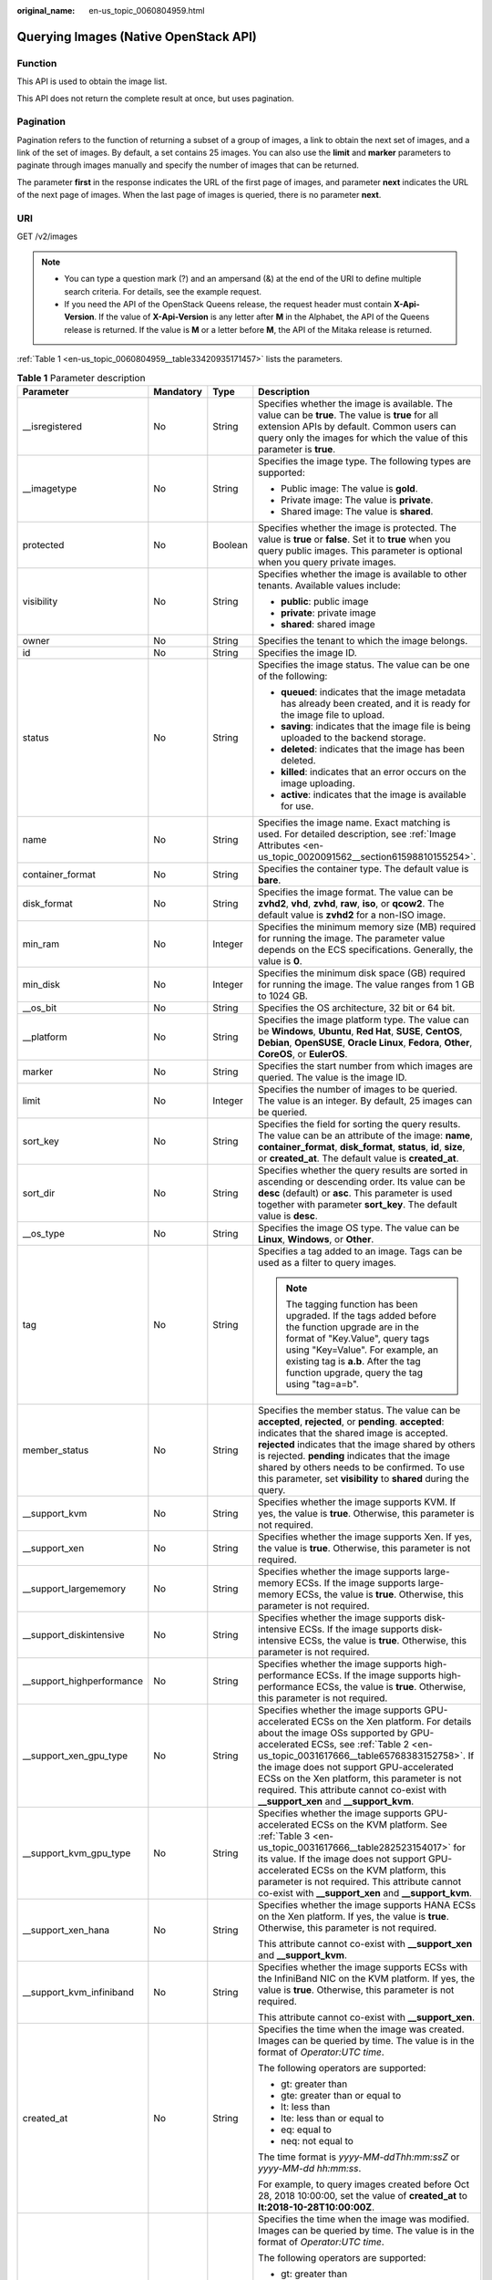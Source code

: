 :original_name: en-us_topic_0060804959.html

.. _en-us_topic_0060804959:

Querying Images (Native OpenStack API)
======================================

Function
--------

This API is used to obtain the image list.

This API does not return the complete result at once, but uses pagination.

Pagination
----------

Pagination refers to the function of returning a subset of a group of images, a link to obtain the next set of images, and a link of the set of images. By default, a set contains 25 images. You can also use the **limit** and **marker** parameters to paginate through images manually and specify the number of images that can be returned.

The parameter **first** in the response indicates the URL of the first page of images, and parameter **next** indicates the URL of the next page of images. When the last page of images is queried, there is no parameter **next**.

URI
---

GET /v2/images

.. note::

   -  You can type a question mark (?) and an ampersand (&) at the end of the URI to define multiple search criteria. For details, see the example request.
   -  If you need the API of the OpenStack Queens release, the request header must contain **X-Api-Version**. If the value of **X-Api-Version** is any letter after **M** in the Alphabet, the API of the Queens release is returned. If the value is **M** or a letter before **M**, the API of the Mitaka release is returned.

:ref:`Table 1 <en-us_topic_0060804959__table33420935171457>` lists the parameters.

.. _en-us_topic_0060804959__table33420935171457:

.. table:: **Table 1** Parameter description

   +----------------------------+-----------------+-----------------+------------------------------------------------------------------------------------------------------------------------------------------------------------------------------------------------------------------------------------------------------------------------------------------------------------------------------------------------------------------------------------------------------------+
   | Parameter                  | Mandatory       | Type            | Description                                                                                                                                                                                                                                                                                                                                                                                                |
   +============================+=================+=================+============================================================================================================================================================================================================================================================================================================================================================================================================+
   | \__isregistered            | No              | String          | Specifies whether the image is available. The value can be **true**. The value is **true** for all extension APIs by default. Common users can query only the images for which the value of this parameter is **true**.                                                                                                                                                                                    |
   +----------------------------+-----------------+-----------------+------------------------------------------------------------------------------------------------------------------------------------------------------------------------------------------------------------------------------------------------------------------------------------------------------------------------------------------------------------------------------------------------------------+
   | \__imagetype               | No              | String          | Specifies the image type. The following types are supported:                                                                                                                                                                                                                                                                                                                                               |
   |                            |                 |                 |                                                                                                                                                                                                                                                                                                                                                                                                            |
   |                            |                 |                 | -  Public image: The value is **gold**.                                                                                                                                                                                                                                                                                                                                                                    |
   |                            |                 |                 | -  Private image: The value is **private**.                                                                                                                                                                                                                                                                                                                                                                |
   |                            |                 |                 | -  Shared image: The value is **shared**.                                                                                                                                                                                                                                                                                                                                                                  |
   +----------------------------+-----------------+-----------------+------------------------------------------------------------------------------------------------------------------------------------------------------------------------------------------------------------------------------------------------------------------------------------------------------------------------------------------------------------------------------------------------------------+
   | protected                  | No              | Boolean         | Specifies whether the image is protected. The value is **true** or **false**. Set it to **true** when you query public images. This parameter is optional when you query private images.                                                                                                                                                                                                                   |
   +----------------------------+-----------------+-----------------+------------------------------------------------------------------------------------------------------------------------------------------------------------------------------------------------------------------------------------------------------------------------------------------------------------------------------------------------------------------------------------------------------------+
   | visibility                 | No              | String          | Specifies whether the image is available to other tenants. Available values include:                                                                                                                                                                                                                                                                                                                       |
   |                            |                 |                 |                                                                                                                                                                                                                                                                                                                                                                                                            |
   |                            |                 |                 | -  **public**: public image                                                                                                                                                                                                                                                                                                                                                                                |
   |                            |                 |                 | -  **private**: private image                                                                                                                                                                                                                                                                                                                                                                              |
   |                            |                 |                 | -  **shared**: shared image                                                                                                                                                                                                                                                                                                                                                                                |
   +----------------------------+-----------------+-----------------+------------------------------------------------------------------------------------------------------------------------------------------------------------------------------------------------------------------------------------------------------------------------------------------------------------------------------------------------------------------------------------------------------------+
   | owner                      | No              | String          | Specifies the tenant to which the image belongs.                                                                                                                                                                                                                                                                                                                                                           |
   +----------------------------+-----------------+-----------------+------------------------------------------------------------------------------------------------------------------------------------------------------------------------------------------------------------------------------------------------------------------------------------------------------------------------------------------------------------------------------------------------------------+
   | id                         | No              | String          | Specifies the image ID.                                                                                                                                                                                                                                                                                                                                                                                    |
   +----------------------------+-----------------+-----------------+------------------------------------------------------------------------------------------------------------------------------------------------------------------------------------------------------------------------------------------------------------------------------------------------------------------------------------------------------------------------------------------------------------+
   | status                     | No              | String          | Specifies the image status. The value can be one of the following:                                                                                                                                                                                                                                                                                                                                         |
   |                            |                 |                 |                                                                                                                                                                                                                                                                                                                                                                                                            |
   |                            |                 |                 | -  **queued**: indicates that the image metadata has already been created, and it is ready for the image file to upload.                                                                                                                                                                                                                                                                                   |
   |                            |                 |                 | -  **saving**: indicates that the image file is being uploaded to the backend storage.                                                                                                                                                                                                                                                                                                                     |
   |                            |                 |                 | -  **deleted**: indicates that the image has been deleted.                                                                                                                                                                                                                                                                                                                                                 |
   |                            |                 |                 | -  **killed**: indicates that an error occurs on the image uploading.                                                                                                                                                                                                                                                                                                                                      |
   |                            |                 |                 | -  **active**: indicates that the image is available for use.                                                                                                                                                                                                                                                                                                                                              |
   +----------------------------+-----------------+-----------------+------------------------------------------------------------------------------------------------------------------------------------------------------------------------------------------------------------------------------------------------------------------------------------------------------------------------------------------------------------------------------------------------------------+
   | name                       | No              | String          | Specifies the image name. Exact matching is used. For detailed description, see :ref:`Image Attributes <en-us_topic_0020091562__section61598810155254>`.                                                                                                                                                                                                                                                   |
   +----------------------------+-----------------+-----------------+------------------------------------------------------------------------------------------------------------------------------------------------------------------------------------------------------------------------------------------------------------------------------------------------------------------------------------------------------------------------------------------------------------+
   | container_format           | No              | String          | Specifies the container type. The default value is **bare**.                                                                                                                                                                                                                                                                                                                                               |
   +----------------------------+-----------------+-----------------+------------------------------------------------------------------------------------------------------------------------------------------------------------------------------------------------------------------------------------------------------------------------------------------------------------------------------------------------------------------------------------------------------------+
   | disk_format                | No              | String          | Specifies the image format. The value can be **zvhd2**, **vhd**, **zvhd**, **raw**, **iso**, or **qcow2**. The default value is **zvhd2**\  for a non-ISO image.                                                                                                                                                                                                                                           |
   +----------------------------+-----------------+-----------------+------------------------------------------------------------------------------------------------------------------------------------------------------------------------------------------------------------------------------------------------------------------------------------------------------------------------------------------------------------------------------------------------------------+
   | min_ram                    | No              | Integer         | Specifies the minimum memory size (MB) required for running the image. The parameter value depends on the ECS specifications. Generally, the value is **0**.                                                                                                                                                                                                                                               |
   +----------------------------+-----------------+-----------------+------------------------------------------------------------------------------------------------------------------------------------------------------------------------------------------------------------------------------------------------------------------------------------------------------------------------------------------------------------------------------------------------------------+
   | min_disk                   | No              | Integer         | Specifies the minimum disk space (GB) required for running the image. The value ranges from 1 GB to 1024 GB.                                                                                                                                                                                                                                                                                               |
   +----------------------------+-----------------+-----------------+------------------------------------------------------------------------------------------------------------------------------------------------------------------------------------------------------------------------------------------------------------------------------------------------------------------------------------------------------------------------------------------------------------+
   | \__os_bit                  | No              | String          | Specifies the OS architecture, 32 bit or 64 bit.                                                                                                                                                                                                                                                                                                                                                           |
   +----------------------------+-----------------+-----------------+------------------------------------------------------------------------------------------------------------------------------------------------------------------------------------------------------------------------------------------------------------------------------------------------------------------------------------------------------------------------------------------------------------+
   | \__platform                | No              | String          | Specifies the image platform type. The value can be **Windows**, **Ubuntu**, **Red Hat**, **SUSE**, **CentOS**, **Debian**, **OpenSUSE**, **Oracle Linux**, **Fedora**, **Other**, **CoreOS**, or **EulerOS**.                                                                                                                                                                                             |
   +----------------------------+-----------------+-----------------+------------------------------------------------------------------------------------------------------------------------------------------------------------------------------------------------------------------------------------------------------------------------------------------------------------------------------------------------------------------------------------------------------------+
   | marker                     | No              | String          | Specifies the start number from which images are queried. The value is the image ID.                                                                                                                                                                                                                                                                                                                       |
   +----------------------------+-----------------+-----------------+------------------------------------------------------------------------------------------------------------------------------------------------------------------------------------------------------------------------------------------------------------------------------------------------------------------------------------------------------------------------------------------------------------+
   | limit                      | No              | Integer         | Specifies the number of images to be queried. The value is an integer. By default, 25 images can be queried.                                                                                                                                                                                                                                                                                               |
   +----------------------------+-----------------+-----------------+------------------------------------------------------------------------------------------------------------------------------------------------------------------------------------------------------------------------------------------------------------------------------------------------------------------------------------------------------------------------------------------------------------+
   | sort_key                   | No              | String          | Specifies the field for sorting the query results. The value can be an attribute of the image: **name**, **container_format**, **disk_format**, **status**, **id**, **size**, or **created_at**. The default value is **created_at**.                                                                                                                                                                      |
   +----------------------------+-----------------+-----------------+------------------------------------------------------------------------------------------------------------------------------------------------------------------------------------------------------------------------------------------------------------------------------------------------------------------------------------------------------------------------------------------------------------+
   | sort_dir                   | No              | String          | Specifies whether the query results are sorted in ascending or descending order. Its value can be **desc** (default) or **asc**. This parameter is used together with parameter **sort_key**. The default value is **desc**.                                                                                                                                                                               |
   +----------------------------+-----------------+-----------------+------------------------------------------------------------------------------------------------------------------------------------------------------------------------------------------------------------------------------------------------------------------------------------------------------------------------------------------------------------------------------------------------------------+
   | \__os_type                 | No              | String          | Specifies the image OS type. The value can be **Linux**, **Windows**, or **Other**.                                                                                                                                                                                                                                                                                                                        |
   +----------------------------+-----------------+-----------------+------------------------------------------------------------------------------------------------------------------------------------------------------------------------------------------------------------------------------------------------------------------------------------------------------------------------------------------------------------------------------------------------------------+
   | tag                        | No              | String          | Specifies a tag added to an image. Tags can be used as a filter to query images.                                                                                                                                                                                                                                                                                                                           |
   |                            |                 |                 |                                                                                                                                                                                                                                                                                                                                                                                                            |
   |                            |                 |                 | .. note::                                                                                                                                                                                                                                                                                                                                                                                                  |
   |                            |                 |                 |                                                                                                                                                                                                                                                                                                                                                                                                            |
   |                            |                 |                 |    The tagging function has been upgraded. If the tags added before the function upgrade are in the format of "Key.Value", query tags using "Key=Value". For example, an existing tag is **a.b**. After the tag function upgrade, query the tag using "tag=a=b".                                                                                                                                           |
   +----------------------------+-----------------+-----------------+------------------------------------------------------------------------------------------------------------------------------------------------------------------------------------------------------------------------------------------------------------------------------------------------------------------------------------------------------------------------------------------------------------+
   | member_status              | No              | String          | Specifies the member status. The value can be **accepted**, **rejected**, or **pending**. **accepted**: indicates that the shared image is accepted. **rejected** indicates that the image shared by others is rejected. **pending** indicates that the image shared by others needs to be confirmed. To use this parameter, set **visibility** to **shared** during the query.                            |
   +----------------------------+-----------------+-----------------+------------------------------------------------------------------------------------------------------------------------------------------------------------------------------------------------------------------------------------------------------------------------------------------------------------------------------------------------------------------------------------------------------------+
   | \__support_kvm             | No              | String          | Specifies whether the image supports KVM. If yes, the value is **true**. Otherwise, this parameter is not required.                                                                                                                                                                                                                                                                                        |
   +----------------------------+-----------------+-----------------+------------------------------------------------------------------------------------------------------------------------------------------------------------------------------------------------------------------------------------------------------------------------------------------------------------------------------------------------------------------------------------------------------------+
   | \__support_xen             | No              | String          | Specifies whether the image supports Xen. If yes, the value is **true**. Otherwise, this parameter is not required.                                                                                                                                                                                                                                                                                        |
   +----------------------------+-----------------+-----------------+------------------------------------------------------------------------------------------------------------------------------------------------------------------------------------------------------------------------------------------------------------------------------------------------------------------------------------------------------------------------------------------------------------+
   | \__support_largememory     | No              | String          | Specifies whether the image supports large-memory ECSs. If the image supports large-memory ECSs, the value is **true**. Otherwise, this parameter is not required.                                                                                                                                                                                                                                         |
   +----------------------------+-----------------+-----------------+------------------------------------------------------------------------------------------------------------------------------------------------------------------------------------------------------------------------------------------------------------------------------------------------------------------------------------------------------------------------------------------------------------+
   | \__support_diskintensive   | No              | String          | Specifies whether the image supports disk-intensive ECSs. If the image supports disk-intensive ECSs, the value is **true**. Otherwise, this parameter is not required.                                                                                                                                                                                                                                     |
   +----------------------------+-----------------+-----------------+------------------------------------------------------------------------------------------------------------------------------------------------------------------------------------------------------------------------------------------------------------------------------------------------------------------------------------------------------------------------------------------------------------+
   | \__support_highperformance | No              | String          | Specifies whether the image supports high-performance ECSs. If the image supports high-performance ECSs, the value is **true**. Otherwise, this parameter is not required.                                                                                                                                                                                                                                 |
   +----------------------------+-----------------+-----------------+------------------------------------------------------------------------------------------------------------------------------------------------------------------------------------------------------------------------------------------------------------------------------------------------------------------------------------------------------------------------------------------------------------+
   | \__support_xen_gpu_type    | No              | String          | Specifies whether the image supports GPU-accelerated ECSs on the Xen platform. For details about the image OSs supported by GPU-accelerated ECSs, see :ref:`Table 2 <en-us_topic_0031617666__table65768383152758>`. If the image does not support GPU-accelerated ECSs on the Xen platform, this parameter is not required. This attribute cannot co-exist with **\__support_xen** and **\__support_kvm**. |
   +----------------------------+-----------------+-----------------+------------------------------------------------------------------------------------------------------------------------------------------------------------------------------------------------------------------------------------------------------------------------------------------------------------------------------------------------------------------------------------------------------------+
   | \__support_kvm_gpu_type    | No              | String          | Specifies whether the image supports GPU-accelerated ECSs on the KVM platform. See :ref:`Table 3 <en-us_topic_0031617666__table282523154017>` for its value. If the image does not support GPU-accelerated ECSs on the KVM platform, this parameter is not required. This attribute cannot co-exist with **\__support_xen** and **\__support_kvm**.                                                        |
   +----------------------------+-----------------+-----------------+------------------------------------------------------------------------------------------------------------------------------------------------------------------------------------------------------------------------------------------------------------------------------------------------------------------------------------------------------------------------------------------------------------+
   | \__support_xen_hana        | No              | String          | Specifies whether the image supports HANA ECSs on the Xen platform. If yes, the value is **true**. Otherwise, this parameter is not required.                                                                                                                                                                                                                                                              |
   |                            |                 |                 |                                                                                                                                                                                                                                                                                                                                                                                                            |
   |                            |                 |                 | This attribute cannot co-exist with **\__support_xen** and **\__support_kvm**.                                                                                                                                                                                                                                                                                                                             |
   +----------------------------+-----------------+-----------------+------------------------------------------------------------------------------------------------------------------------------------------------------------------------------------------------------------------------------------------------------------------------------------------------------------------------------------------------------------------------------------------------------------+
   | \__support_kvm_infiniband  | No              | String          | Specifies whether the image supports ECSs with the InfiniBand NIC on the KVM platform. If yes, the value is **true**. Otherwise, this parameter is not required.                                                                                                                                                                                                                                           |
   |                            |                 |                 |                                                                                                                                                                                                                                                                                                                                                                                                            |
   |                            |                 |                 | This attribute cannot co-exist with **\__support_xen**.                                                                                                                                                                                                                                                                                                                                                    |
   +----------------------------+-----------------+-----------------+------------------------------------------------------------------------------------------------------------------------------------------------------------------------------------------------------------------------------------------------------------------------------------------------------------------------------------------------------------------------------------------------------------+
   | created_at                 | No              | String          | Specifies the time when the image was created. Images can be queried by time. The value is in the format of *Operator:UTC time*.                                                                                                                                                                                                                                                                           |
   |                            |                 |                 |                                                                                                                                                                                                                                                                                                                                                                                                            |
   |                            |                 |                 | The following operators are supported:                                                                                                                                                                                                                                                                                                                                                                     |
   |                            |                 |                 |                                                                                                                                                                                                                                                                                                                                                                                                            |
   |                            |                 |                 | -  gt: greater than                                                                                                                                                                                                                                                                                                                                                                                        |
   |                            |                 |                 | -  gte: greater than or equal to                                                                                                                                                                                                                                                                                                                                                                           |
   |                            |                 |                 | -  lt: less than                                                                                                                                                                                                                                                                                                                                                                                           |
   |                            |                 |                 | -  lte: less than or equal to                                                                                                                                                                                                                                                                                                                                                                              |
   |                            |                 |                 | -  eq: equal to                                                                                                                                                                                                                                                                                                                                                                                            |
   |                            |                 |                 | -  neq: not equal to                                                                                                                                                                                                                                                                                                                                                                                       |
   |                            |                 |                 |                                                                                                                                                                                                                                                                                                                                                                                                            |
   |                            |                 |                 | The time format is *yyyy-MM-ddThh:mm:ssZ* or *yyyy-MM-dd hh:mm:ss*.                                                                                                                                                                                                                                                                                                                                        |
   |                            |                 |                 |                                                                                                                                                                                                                                                                                                                                                                                                            |
   |                            |                 |                 | For example, to query images created before Oct 28, 2018 10:00:00, set the value of **created_at** to **lt:2018-10-28T10:00:00Z**.                                                                                                                                                                                                                                                                         |
   +----------------------------+-----------------+-----------------+------------------------------------------------------------------------------------------------------------------------------------------------------------------------------------------------------------------------------------------------------------------------------------------------------------------------------------------------------------------------------------------------------------+
   | updated_at                 | No              | String          | Specifies the time when the image was modified. Images can be queried by time. The value is in the format of *Operator:UTC time*.                                                                                                                                                                                                                                                                          |
   |                            |                 |                 |                                                                                                                                                                                                                                                                                                                                                                                                            |
   |                            |                 |                 | The following operators are supported:                                                                                                                                                                                                                                                                                                                                                                     |
   |                            |                 |                 |                                                                                                                                                                                                                                                                                                                                                                                                            |
   |                            |                 |                 | -  gt: greater than                                                                                                                                                                                                                                                                                                                                                                                        |
   |                            |                 |                 | -  gte: greater than or equal to                                                                                                                                                                                                                                                                                                                                                                           |
   |                            |                 |                 | -  lt: less than                                                                                                                                                                                                                                                                                                                                                                                           |
   |                            |                 |                 | -  lte: less than or equal to                                                                                                                                                                                                                                                                                                                                                                              |
   |                            |                 |                 | -  eq: equal to                                                                                                                                                                                                                                                                                                                                                                                            |
   |                            |                 |                 | -  neq: not equal to                                                                                                                                                                                                                                                                                                                                                                                       |
   |                            |                 |                 |                                                                                                                                                                                                                                                                                                                                                                                                            |
   |                            |                 |                 | The time format is *yyyy-MM-ddThh:mm:ssZ* or *yyyy-MM-dd hh:mm:ss*.                                                                                                                                                                                                                                                                                                                                        |
   |                            |                 |                 |                                                                                                                                                                                                                                                                                                                                                                                                            |
   |                            |                 |                 | For example, to query images updated before Oct 28, 2018 10:00:00, set the value of **updated_at** to **lt:2018-10-28T10:00:00Z**.                                                                                                                                                                                                                                                                         |
   +----------------------------+-----------------+-----------------+------------------------------------------------------------------------------------------------------------------------------------------------------------------------------------------------------------------------------------------------------------------------------------------------------------------------------------------------------------------------------------------------------------+

Common Query Methods
--------------------

-  Public images

   GET /v2/images?__imagetype=gold&visibility=public&protected=true

-  Private images

   GET /v2/images?owner={project_id}

-  Available shared images

   GET /v2/images?member_status=accepted&visibility=shared&__imagetype=shared

-  Rejected images

   GET /v2/images?member_status=rejected&visibility=shared&__imagetype=shared

-  Unaccepted images

   GET /v2/images?member_status=pending&visibility=shared&__imagetype=shared

Request
-------

-  Request parameters

   None

-  Example request

   .. code-block:: text

      GET https://{Endpoint}/v2/images

Response
--------

-  Response parameters

   +-----------------------+-----------------------+------------------------------------------------------------------------------------------------------------------------+
   | Parameter             | Type                  | Description                                                                                                            |
   +=======================+=======================+========================================================================================================================+
   | first                 | String                | Specifies the URL of the first page of images.                                                                         |
   +-----------------------+-----------------------+------------------------------------------------------------------------------------------------------------------------+
   | next                  | String                | Specifies the URL of the next page of images. When the last page of images is queried, there is no parameter **next**. |
   +-----------------------+-----------------------+------------------------------------------------------------------------------------------------------------------------+
   | schema                | String                | Specifies the URL for the schema describing a list of images.                                                          |
   +-----------------------+-----------------------+------------------------------------------------------------------------------------------------------------------------+
   | images                | Array of objects      | Specifies the resource type.                                                                                           |
   |                       |                       |                                                                                                                        |
   |                       |                       | For details, see :ref:`Table 2 <en-us_topic_0060804959__table13195036194916>`.                                         |
   +-----------------------+-----------------------+------------------------------------------------------------------------------------------------------------------------+

   .. _en-us_topic_0060804959__table13195036194916:

   .. table:: **Table 2** Data structure description of the images field

      +----------------------------+-----------------------+------------------------------------------------------------------------------------------------------------------------------------------------------------------------------------------------------------------------------------------------------------------------------------------------------------------------------------------------------------------------------------------------------------+
      | Parameter                  | Type                  | Description                                                                                                                                                                                                                                                                                                                                                                                                |
      +============================+=======================+============================================================================================================================================================================================================================================================================================================================================================================================================+
      | \__backup_id               | String                | Specifies the backup ID. If the image is created from a backup, set the value to the backup ID. Otherwise, this parameter is not required.                                                                                                                                                                                                                                                                 |
      +----------------------------+-----------------------+------------------------------------------------------------------------------------------------------------------------------------------------------------------------------------------------------------------------------------------------------------------------------------------------------------------------------------------------------------------------------------------------------------+
      | \__data_origin             | String                | Specifies the image source. If the image is a public image, the value is left empty.                                                                                                                                                                                                                                                                                                                       |
      +----------------------------+-----------------------+------------------------------------------------------------------------------------------------------------------------------------------------------------------------------------------------------------------------------------------------------------------------------------------------------------------------------------------------------------------------------------------------------------+
      | \__description             | String                | Specifies the image description.                                                                                                                                                                                                                                                                                                                                                                           |
      +----------------------------+-----------------------+------------------------------------------------------------------------------------------------------------------------------------------------------------------------------------------------------------------------------------------------------------------------------------------------------------------------------------------------------------------------------------------------------------+
      | \__image_location          | String                | Specifies the location where the image is stored.                                                                                                                                                                                                                                                                                                                                                          |
      +----------------------------+-----------------------+------------------------------------------------------------------------------------------------------------------------------------------------------------------------------------------------------------------------------------------------------------------------------------------------------------------------------------------------------------------------------------------------------------+
      | \__image_size              | String                | Specifies the size (bytes) of the image file. The value is greater than 0.                                                                                                                                                                                                                                                                                                                                 |
      +----------------------------+-----------------------+------------------------------------------------------------------------------------------------------------------------------------------------------------------------------------------------------------------------------------------------------------------------------------------------------------------------------------------------------------------------------------------------------------+
      | \__image_source_type       | String                | Specifies the backend storage of the image. Only UDS is supported currently.                                                                                                                                                                                                                                                                                                                               |
      +----------------------------+-----------------------+------------------------------------------------------------------------------------------------------------------------------------------------------------------------------------------------------------------------------------------------------------------------------------------------------------------------------------------------------------------------------------------------------------+
      | \__is_config_init          | String                | Specifies whether initial configuration is complete. The value can be **true** or **false**.                                                                                                                                                                                                                                                                                                               |
      +----------------------------+-----------------------+------------------------------------------------------------------------------------------------------------------------------------------------------------------------------------------------------------------------------------------------------------------------------------------------------------------------------------------------------------------------------------------------------------+
      | \__isregistered            | String                | Specifies whether the image is available. The value can be **true**. The value is **true** for all extension APIs by default. Common users can query only the images for which the value of this parameter is **true**.                                                                                                                                                                                    |
      +----------------------------+-----------------------+------------------------------------------------------------------------------------------------------------------------------------------------------------------------------------------------------------------------------------------------------------------------------------------------------------------------------------------------------------------------------------------------------------+
      | \__lazyloading             | String                | Specifies whether the image supports lazy loading. The value can be **true**, **false**, **True**, or **False**.                                                                                                                                                                                                                                                                                           |
      +----------------------------+-----------------------+------------------------------------------------------------------------------------------------------------------------------------------------------------------------------------------------------------------------------------------------------------------------------------------------------------------------------------------------------------------------------------------------------------+
      | \__originalimagename       | String                | Specifies the parent image ID. If the image is a public image or created from an image file, the value is left empty.                                                                                                                                                                                                                                                                                      |
      +----------------------------+-----------------------+------------------------------------------------------------------------------------------------------------------------------------------------------------------------------------------------------------------------------------------------------------------------------------------------------------------------------------------------------------------------------------------------------------+
      | \__imagetype               | String                | Specifies the image type. The following types are supported:                                                                                                                                                                                                                                                                                                                                               |
      |                            |                       |                                                                                                                                                                                                                                                                                                                                                                                                            |
      |                            |                       | -  Public image: The value is **gold**.                                                                                                                                                                                                                                                                                                                                                                    |
      |                            |                       | -  Private image: The value is **private**.                                                                                                                                                                                                                                                                                                                                                                |
      |                            |                       | -  Shared image: The value is **shared**.                                                                                                                                                                                                                                                                                                                                                                  |
      +----------------------------+-----------------------+------------------------------------------------------------------------------------------------------------------------------------------------------------------------------------------------------------------------------------------------------------------------------------------------------------------------------------------------------------------------------------------------------------+
      | protected                  | Boolean               | Specifies whether the image is protected. Set it to **true** when you query public images. This parameter is optional when you query private images.                                                                                                                                                                                                                                                       |
      +----------------------------+-----------------------+------------------------------------------------------------------------------------------------------------------------------------------------------------------------------------------------------------------------------------------------------------------------------------------------------------------------------------------------------------------------------------------------------------+
      | virtual_env_type           | String                | Specifies the environment where the image is used. The value can be **FusionCompute**, **Ironic**, **DataImage**, or **IsoImage**.                                                                                                                                                                                                                                                                         |
      |                            |                       |                                                                                                                                                                                                                                                                                                                                                                                                            |
      |                            |                       | -  For an ECS image (system disk image), the value is **FusionCompute**.                                                                                                                                                                                                                                                                                                                                   |
      |                            |                       | -  For a data disk image, the value is **DataImage**.                                                                                                                                                                                                                                                                                                                                                      |
      |                            |                       | -  For a BMS image, the value is **Ironic**.                                                                                                                                                                                                                                                                                                                                                               |
      |                            |                       | -  For an ISO image, the value is **IsoImage**.                                                                                                                                                                                                                                                                                                                                                            |
      +----------------------------+-----------------------+------------------------------------------------------------------------------------------------------------------------------------------------------------------------------------------------------------------------------------------------------------------------------------------------------------------------------------------------------------------------------------------------------------+
      | virtual_size               | Integer               | This parameter is unavailable currently.                                                                                                                                                                                                                                                                                                                                                                   |
      +----------------------------+-----------------------+------------------------------------------------------------------------------------------------------------------------------------------------------------------------------------------------------------------------------------------------------------------------------------------------------------------------------------------------------------------------------------------------------------+
      | visibility                 | String                | Specifies whether the image is available to other tenants. The value can be one of the following:                                                                                                                                                                                                                                                                                                          |
      |                            |                       |                                                                                                                                                                                                                                                                                                                                                                                                            |
      |                            |                       | -  **public**: public image                                                                                                                                                                                                                                                                                                                                                                                |
      |                            |                       | -  **private**: private image                                                                                                                                                                                                                                                                                                                                                                              |
      |                            |                       | -  **shared**: shared image                                                                                                                                                                                                                                                                                                                                                                                |
      +----------------------------+-----------------------+------------------------------------------------------------------------------------------------------------------------------------------------------------------------------------------------------------------------------------------------------------------------------------------------------------------------------------------------------------------------------------------------------------+
      | owner                      | String                | Specifies the tenant to which the image belongs.                                                                                                                                                                                                                                                                                                                                                           |
      +----------------------------+-----------------------+------------------------------------------------------------------------------------------------------------------------------------------------------------------------------------------------------------------------------------------------------------------------------------------------------------------------------------------------------------------------------------------------------------+
      | id                         | String                | Specifies the image ID.                                                                                                                                                                                                                                                                                                                                                                                    |
      +----------------------------+-----------------------+------------------------------------------------------------------------------------------------------------------------------------------------------------------------------------------------------------------------------------------------------------------------------------------------------------------------------------------------------------------------------------------------------------+
      | status                     | String                | Specifies the image status. The value can be one of the following:                                                                                                                                                                                                                                                                                                                                         |
      |                            |                       |                                                                                                                                                                                                                                                                                                                                                                                                            |
      |                            |                       | -  **queued**: indicates that the image metadata has already been created, and it is ready for the image file to upload.                                                                                                                                                                                                                                                                                   |
      |                            |                       | -  **saving**: indicates that the image file is being uploaded to the backend storage.                                                                                                                                                                                                                                                                                                                     |
      |                            |                       | -  **deleted**: indicates that the image has been deleted.                                                                                                                                                                                                                                                                                                                                                 |
      |                            |                       | -  **killed**: indicates that an error occurs on the image uploading.                                                                                                                                                                                                                                                                                                                                      |
      |                            |                       | -  **active**: indicates that the image is available for use.                                                                                                                                                                                                                                                                                                                                              |
      +----------------------------+-----------------------+------------------------------------------------------------------------------------------------------------------------------------------------------------------------------------------------------------------------------------------------------------------------------------------------------------------------------------------------------------------------------------------------------------+
      | name                       | String                | Specifies the image name. For detailed description, see :ref:`Image Attributes <en-us_topic_0020091562__section61598810155254>`.                                                                                                                                                                                                                                                                           |
      +----------------------------+-----------------------+------------------------------------------------------------------------------------------------------------------------------------------------------------------------------------------------------------------------------------------------------------------------------------------------------------------------------------------------------------------------------------------------------------+
      | container_format           | String                | Specifies the container type.                                                                                                                                                                                                                                                                                                                                                                              |
      +----------------------------+-----------------------+------------------------------------------------------------------------------------------------------------------------------------------------------------------------------------------------------------------------------------------------------------------------------------------------------------------------------------------------------------------------------------------------------------+
      | disk_format                | String                | Specifies the image format. The value can be **zvhd2**, **vhd**, **zvhd**, **raw**, **iso**, or **qcow2**. The default value is **zvhd2**\  for a non-ISO image.                                                                                                                                                                                                                                           |
      +----------------------------+-----------------------+------------------------------------------------------------------------------------------------------------------------------------------------------------------------------------------------------------------------------------------------------------------------------------------------------------------------------------------------------------------------------------------------------------+
      | min_ram                    | Integer               | Specifies the minimum memory size (MB) required for running the image. The parameter value depends on the ECS specifications. Generally, the value is **0**.                                                                                                                                                                                                                                               |
      +----------------------------+-----------------------+------------------------------------------------------------------------------------------------------------------------------------------------------------------------------------------------------------------------------------------------------------------------------------------------------------------------------------------------------------------------------------------------------------+
      | max_ram                    | String                | Specifies the maximum memory (MB) of the image.                                                                                                                                                                                                                                                                                                                                                            |
      +----------------------------+-----------------------+------------------------------------------------------------------------------------------------------------------------------------------------------------------------------------------------------------------------------------------------------------------------------------------------------------------------------------------------------------------------------------------------------------+
      | min_disk                   | Integer               | Specifies the minimum disk space (GB) required for running the image. The value ranges from 1 GB to 1024 GB.                                                                                                                                                                                                                                                                                               |
      +----------------------------+-----------------------+------------------------------------------------------------------------------------------------------------------------------------------------------------------------------------------------------------------------------------------------------------------------------------------------------------------------------------------------------------------------------------------------------------+
      | \__os_bit                  | String                | Specifies the OS architecture, 32 bit or 64 bit.                                                                                                                                                                                                                                                                                                                                                           |
      +----------------------------+-----------------------+------------------------------------------------------------------------------------------------------------------------------------------------------------------------------------------------------------------------------------------------------------------------------------------------------------------------------------------------------------------------------------------------------------+
      | \__os_feature_list         | String                | Specifies additional attributes of the image. The value is a list (in JSON format) of advanced features supported by the image.                                                                                                                                                                                                                                                                            |
      +----------------------------+-----------------------+------------------------------------------------------------------------------------------------------------------------------------------------------------------------------------------------------------------------------------------------------------------------------------------------------------------------------------------------------------------------------------------------------------+
      | \__platform                | String                | Specifies the image platform type. The value can be **Windows**, **Ubuntu**, **Red Hat**, **SUSE**, **CentOS**, **Debian**, **OpenSUSE**, **Oracle Linux**, **Fedora**, **Other**, **CoreOS**, or **EulerOS**.                                                                                                                                                                                             |
      +----------------------------+-----------------------+------------------------------------------------------------------------------------------------------------------------------------------------------------------------------------------------------------------------------------------------------------------------------------------------------------------------------------------------------------------------------------------------------------+
      | schema                     | String                | Specifies the image schema.                                                                                                                                                                                                                                                                                                                                                                                |
      +----------------------------+-----------------------+------------------------------------------------------------------------------------------------------------------------------------------------------------------------------------------------------------------------------------------------------------------------------------------------------------------------------------------------------------------------------------------------------------+
      | self                       | String                | Specifies the image URL.                                                                                                                                                                                                                                                                                                                                                                                   |
      +----------------------------+-----------------------+------------------------------------------------------------------------------------------------------------------------------------------------------------------------------------------------------------------------------------------------------------------------------------------------------------------------------------------------------------------------------------------------------------+
      | size                       | Integer               | This parameter is unavailable currently.                                                                                                                                                                                                                                                                                                                                                                   |
      +----------------------------+-----------------------+------------------------------------------------------------------------------------------------------------------------------------------------------------------------------------------------------------------------------------------------------------------------------------------------------------------------------------------------------------------------------------------------------------+
      | \__os_type                 | String                | Specifies the image OS type. The value can be **Linux**, **Windows**, or **Other**.                                                                                                                                                                                                                                                                                                                        |
      +----------------------------+-----------------------+------------------------------------------------------------------------------------------------------------------------------------------------------------------------------------------------------------------------------------------------------------------------------------------------------------------------------------------------------------------------------------------------------------+
      | \__os_version              | String                | Specifies the OS version.                                                                                                                                                                                                                                                                                                                                                                                  |
      +----------------------------+-----------------------+------------------------------------------------------------------------------------------------------------------------------------------------------------------------------------------------------------------------------------------------------------------------------------------------------------------------------------------------------------------------------------------------------------+
      | tags                       | Array of strings      | Specifies tags of the image, through which you can manage private images in your own way.                                                                                                                                                                                                                                                                                                                  |
      +----------------------------+-----------------------+------------------------------------------------------------------------------------------------------------------------------------------------------------------------------------------------------------------------------------------------------------------------------------------------------------------------------------------------------------------------------------------------------------+
      | \__support_kvm             | String                | Specifies whether the image supports KVM. If yes, the value is **true**. Otherwise, this parameter is not required.                                                                                                                                                                                                                                                                                        |
      +----------------------------+-----------------------+------------------------------------------------------------------------------------------------------------------------------------------------------------------------------------------------------------------------------------------------------------------------------------------------------------------------------------------------------------------------------------------------------------+
      | \__support_xen             | String                | Specifies whether the image supports Xen. If yes, the value is **true**. Otherwise, this parameter is not required.                                                                                                                                                                                                                                                                                        |
      +----------------------------+-----------------------+------------------------------------------------------------------------------------------------------------------------------------------------------------------------------------------------------------------------------------------------------------------------------------------------------------------------------------------------------------------------------------------------------------+
      | \__support_largememory     | String                | Specifies whether the image supports large-memory ECSs. If the image supports large-memory ECSs, the value is **true**. Otherwise, this parameter is not required.                                                                                                                                                                                                                                         |
      +----------------------------+-----------------------+------------------------------------------------------------------------------------------------------------------------------------------------------------------------------------------------------------------------------------------------------------------------------------------------------------------------------------------------------------------------------------------------------------+
      | \__support_diskintensive   | String                | Specifies whether the image supports disk-intensive ECSs. If the image supports disk-intensive ECSs, the value is **true**. Otherwise, this parameter is not required.                                                                                                                                                                                                                                     |
      +----------------------------+-----------------------+------------------------------------------------------------------------------------------------------------------------------------------------------------------------------------------------------------------------------------------------------------------------------------------------------------------------------------------------------------------------------------------------------------+
      | \__support_highperformance | String                | Specifies whether the image supports high-performance ECSs. If the image supports high-performance ECSs, the value is **true**. Otherwise, this parameter is not required.                                                                                                                                                                                                                                 |
      +----------------------------+-----------------------+------------------------------------------------------------------------------------------------------------------------------------------------------------------------------------------------------------------------------------------------------------------------------------------------------------------------------------------------------------------------------------------------------------+
      | \__support_xen_gpu_type    | String                | Specifies whether the image supports GPU-accelerated ECSs on the Xen platform. For details about the image OSs supported by GPU-accelerated ECSs, see :ref:`Table 2 <en-us_topic_0031617666__table65768383152758>`. If the image does not support GPU-accelerated ECSs on the Xen platform, this parameter is not required. This attribute cannot co-exist with **\__support_xen** and **\__support_kvm**. |
      +----------------------------+-----------------------+------------------------------------------------------------------------------------------------------------------------------------------------------------------------------------------------------------------------------------------------------------------------------------------------------------------------------------------------------------------------------------------------------------+
      | \__support_kvm_gpu_type    | String                | Specifies whether the image supports GPU-accelerated ECSs on the KVM platform. See :ref:`Table 3 <en-us_topic_0031617666__table282523154017>` for its value. If the image does not support GPU-accelerated ECSs on the KVM platform, this parameter is not required. This attribute cannot co-exist with **\__support_xen** and **\__support_kvm**.                                                        |
      +----------------------------+-----------------------+------------------------------------------------------------------------------------------------------------------------------------------------------------------------------------------------------------------------------------------------------------------------------------------------------------------------------------------------------------------------------------------------------------+
      | \__support_xen_hana        | String                | Specifies whether the image supports HANA ECSs on the Xen platform. If yes, the value is **true**. Otherwise, this parameter is not required.                                                                                                                                                                                                                                                              |
      |                            |                       |                                                                                                                                                                                                                                                                                                                                                                                                            |
      |                            |                       | This attribute cannot co-exist with **\__support_xen** and **\__support_kvm**.                                                                                                                                                                                                                                                                                                                             |
      +----------------------------+-----------------------+------------------------------------------------------------------------------------------------------------------------------------------------------------------------------------------------------------------------------------------------------------------------------------------------------------------------------------------------------------------------------------------------------------+
      | \__support_kvm_infiniband  | String                | Specifies whether the image supports ECSs with the InfiniBand NIC on the KVM platform. If yes, the value is **true**. Otherwise, this parameter is not required.                                                                                                                                                                                                                                           |
      |                            |                       |                                                                                                                                                                                                                                                                                                                                                                                                            |
      |                            |                       | This attribute cannot co-exist with **\__support_xen**.                                                                                                                                                                                                                                                                                                                                                    |
      +----------------------------+-----------------------+------------------------------------------------------------------------------------------------------------------------------------------------------------------------------------------------------------------------------------------------------------------------------------------------------------------------------------------------------------------------------------------------------------+
      | \__root_origin             | String                | Specifies that the image is created from an external image file. Value: **file**                                                                                                                                                                                                                                                                                                                           |
      +----------------------------+-----------------------+------------------------------------------------------------------------------------------------------------------------------------------------------------------------------------------------------------------------------------------------------------------------------------------------------------------------------------------------------------------------------------------------------------+
      | \__sequence_num            | String                | Specifies the ECS system disk slot number corresponding to the image.                                                                                                                                                                                                                                                                                                                                      |
      |                            |                       |                                                                                                                                                                                                                                                                                                                                                                                                            |
      |                            |                       | Example value: **0**                                                                                                                                                                                                                                                                                                                                                                                       |
      +----------------------------+-----------------------+------------------------------------------------------------------------------------------------------------------------------------------------------------------------------------------------------------------------------------------------------------------------------------------------------------------------------------------------------------------------------------------------------------+
      | created_at                 | String                | Specifies the time when the image was created. The value is in UTC format.                                                                                                                                                                                                                                                                                                                                 |
      +----------------------------+-----------------------+------------------------------------------------------------------------------------------------------------------------------------------------------------------------------------------------------------------------------------------------------------------------------------------------------------------------------------------------------------------------------------------------------------+
      | updated_at                 | String                | Specifies the time when the image was updated. The value is in UTC format.                                                                                                                                                                                                                                                                                                                                 |
      +----------------------------+-----------------------+------------------------------------------------------------------------------------------------------------------------------------------------------------------------------------------------------------------------------------------------------------------------------------------------------------------------------------------------------------------------------------------------------------+
      | active_at                  | String                | Specifies the time when the image status became **active**.                                                                                                                                                                                                                                                                                                                                                |
      +----------------------------+-----------------------+------------------------------------------------------------------------------------------------------------------------------------------------------------------------------------------------------------------------------------------------------------------------------------------------------------------------------------------------------------------------------------------------------------+
      | checksum                   | String                | This parameter is unavailable currently.                                                                                                                                                                                                                                                                                                                                                                   |
      +----------------------------+-----------------------+------------------------------------------------------------------------------------------------------------------------------------------------------------------------------------------------------------------------------------------------------------------------------------------------------------------------------------------------------------------------------------------------------------+
      | hw_firmware_type           | String                | Specifies the ECS boot mode. Available values include:                                                                                                                                                                                                                                                                                                                                                     |
      |                            |                       |                                                                                                                                                                                                                                                                                                                                                                                                            |
      |                            |                       | -  **bios** indicates the BIOS boot mode.                                                                                                                                                                                                                                                                                                                                                                  |
      |                            |                       | -  **uefi** indicates the UEFI boot mode.                                                                                                                                                                                                                                                                                                                                                                  |
      +----------------------------+-----------------------+------------------------------------------------------------------------------------------------------------------------------------------------------------------------------------------------------------------------------------------------------------------------------------------------------------------------------------------------------------------------------------------------------------+
      | file                       | String                | Specifies the URL for uploading and downloading the image file.                                                                                                                                                                                                                                                                                                                                            |
      +----------------------------+-----------------------+------------------------------------------------------------------------------------------------------------------------------------------------------------------------------------------------------------------------------------------------------------------------------------------------------------------------------------------------------------------------------------------------------------+
      | \__support_amd             | String                | Specifies whether the image uses AMD's x86 architecture. The value can be **true** or **false**.                                                                                                                                                                                                                                                                                                           |
      +----------------------------+-----------------------+------------------------------------------------------------------------------------------------------------------------------------------------------------------------------------------------------------------------------------------------------------------------------------------------------------------------------------------------------------------------------------------------------------+
      | hw_vif_multiqueue_enabled  | String                | Specifies whether the image supports NIC multi-queue. The value can be **true** or **false**.                                                                                                                                                                                                                                                                                                              |
      +----------------------------+-----------------------+------------------------------------------------------------------------------------------------------------------------------------------------------------------------------------------------------------------------------------------------------------------------------------------------------------------------------------------------------------------------------------------------------------+

-  Example response

   .. code-block:: text

      STATUS CODE 200

   ::

      {
        "schema": "/v2/schemas/images",
        "next": "/v2/images?__isregistered=true&marker=0328c25e-c840-4496-81ac-c4e01b214b1f&__imagetype=gold&limit=2",
        "images": [
          {
            "schema": "/v2/schemas/image",
            "min_disk": 100,
            "created_at": "2018-09-06T14:03:27Z",
            "__image_source_type": "uds",
            "container_format": "bare",
            "file": "/v2/images/bc6bed6e-ba3a-4447-afcc-449174a3eb52/file",
            "updated_at": "2018-09-06T15:17:33Z",
            "protected": true,
            "checksum": "d41d8cd98f00b204e9800998ecf8427e",
            "id": "bc6bed6e-ba3a-4447-afcc-449174a3eb52",
            "__isregistered": "true",
            "min_ram": 2048,
            "__lazyloading": "true",
            "owner": "1bed856811654c1cb661a6ca845ebc77",
            "__os_type": "Linux",
            "__imagetype": "gold",
            "visibility": "public",
            "virtual_env_type": "FusionCompute",
            "tags": [],
            "__platform": "CentOS",
            "size": 0,
            "__os_bit": "64",
            "__os_version": "CentOS 7.3 64bit",
            "name": "CentOS 7.3 64bit vivado",
            "self": "/v2/images/bc6bed6e-ba3a-4447-afcc-449174a3eb52",
            "disk_format": "zvhd2",
            "virtual_size": null,
            "hw_firmware_type": "bios",
            "status": "active"
          },
          {
            "schema": "/v2/schemas/image",
            "min_disk": 100,
            "created_at": "2018-09-06T14:03:05Z",
            "__image_source_type": "uds",
            "container_format": "bare",
            "file": "/v2/images/0328c25e-c840-4496-81ac-c4e01b214b1f/file",
            "updated_at": "2018-09-25T14:27:40Z",
            "protected": true,
            "checksum": "d41d8cd98f00b204e9800998ecf8427e",
            "id": "0328c25e-c840-4496-81ac-c4e01b214b1f",
            "__isregistered": "true",
            "min_ram": 2048,
            "__lazyloading": "true",
            "owner": "1bed856811654c1cb661a6ca845ebc77",
            "__os_type": "Linux",
            "__imagetype": "gold",
            "visibility": "public",
            "virtual_env_type": "FusionCompute",
            "tags": [],
            "__platform": "CentOS",
            "size": 0,
            "__os_bit": "64",
            "__os_version": "CentOS 7.3 64bit",
            "name": "CentOS 7.3 64bit with sdx",
            "self": "/v2/images/0328c25e-c840-4496-81ac-c4e01b214b1f",
            "disk_format": "zvhd2",
            "virtual_size": null,
            "hw_firmware_type": "bios",
            "status": "active"
          }
        ],
        "first": "/v2/images?__isregistered=true&__imagetype=gold&limit=2"
      }

Returned Values
---------------

-  Normal

   200

-  Abnormal

   +---------------------------+------------------------------------------------------------------------------------------------------------+
   | Returned Value            | Description                                                                                                |
   +===========================+============================================================================================================+
   | 400 Bad Request           | Request error. For details about the returned error code, see :ref:`Error Codes <en-us_topic_0022473689>`. |
   +---------------------------+------------------------------------------------------------------------------------------------------------+
   | 401 Unauthorized          | Authentication failed.                                                                                     |
   +---------------------------+------------------------------------------------------------------------------------------------------------+
   | 403 Forbidden             | You do not have the rights to perform the operation.                                                       |
   +---------------------------+------------------------------------------------------------------------------------------------------------+
   | 404 Not Found             | The requested resource was not found.                                                                      |
   +---------------------------+------------------------------------------------------------------------------------------------------------+
   | 500 Internal Server Error | Internal service error.                                                                                    |
   +---------------------------+------------------------------------------------------------------------------------------------------------+
   | 503 Service Unavailable   | The service is unavailable.                                                                                |
   +---------------------------+------------------------------------------------------------------------------------------------------------+
